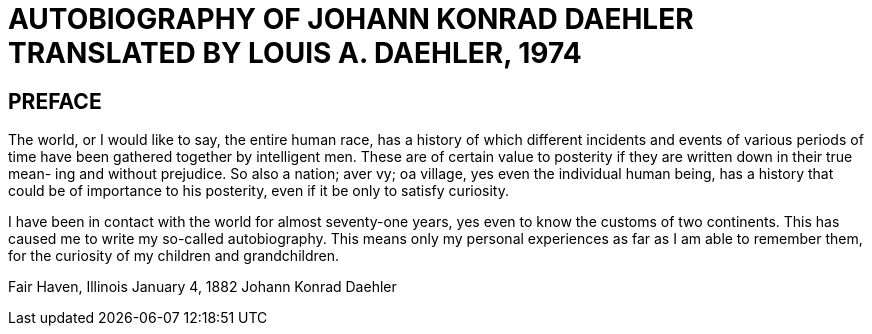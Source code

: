 = AUTOBIOGRAPHY OF JOHANN KONRAD DAEHLER TRANSLATED BY LOUIS A. DAEHLER, 1974

== PREFACE

The world, or I would like to say, the entire
human race, has a history of which different incidents
and events of various periods of time have been gathered
together by intelligent men. These are of certain value
to posterity if they are written down in their true mean-
ing and without prejudice. So also a nation; aver vy; oa
village, yes even the individual human being, has a
history that could be of importance to his posterity,
even if it be only to satisfy curiosity.

I have been in contact with the world for almost
seventy-one years, yes even to know the customs of two
continents. This has caused me to write my so-called
autobiography. This means only my personal experiences
as far as I am able to remember them, for the curiosity
of my children and grandchildren.

Fair Haven, Illinois
January 4, 1882 Johann Konrad Daehler

